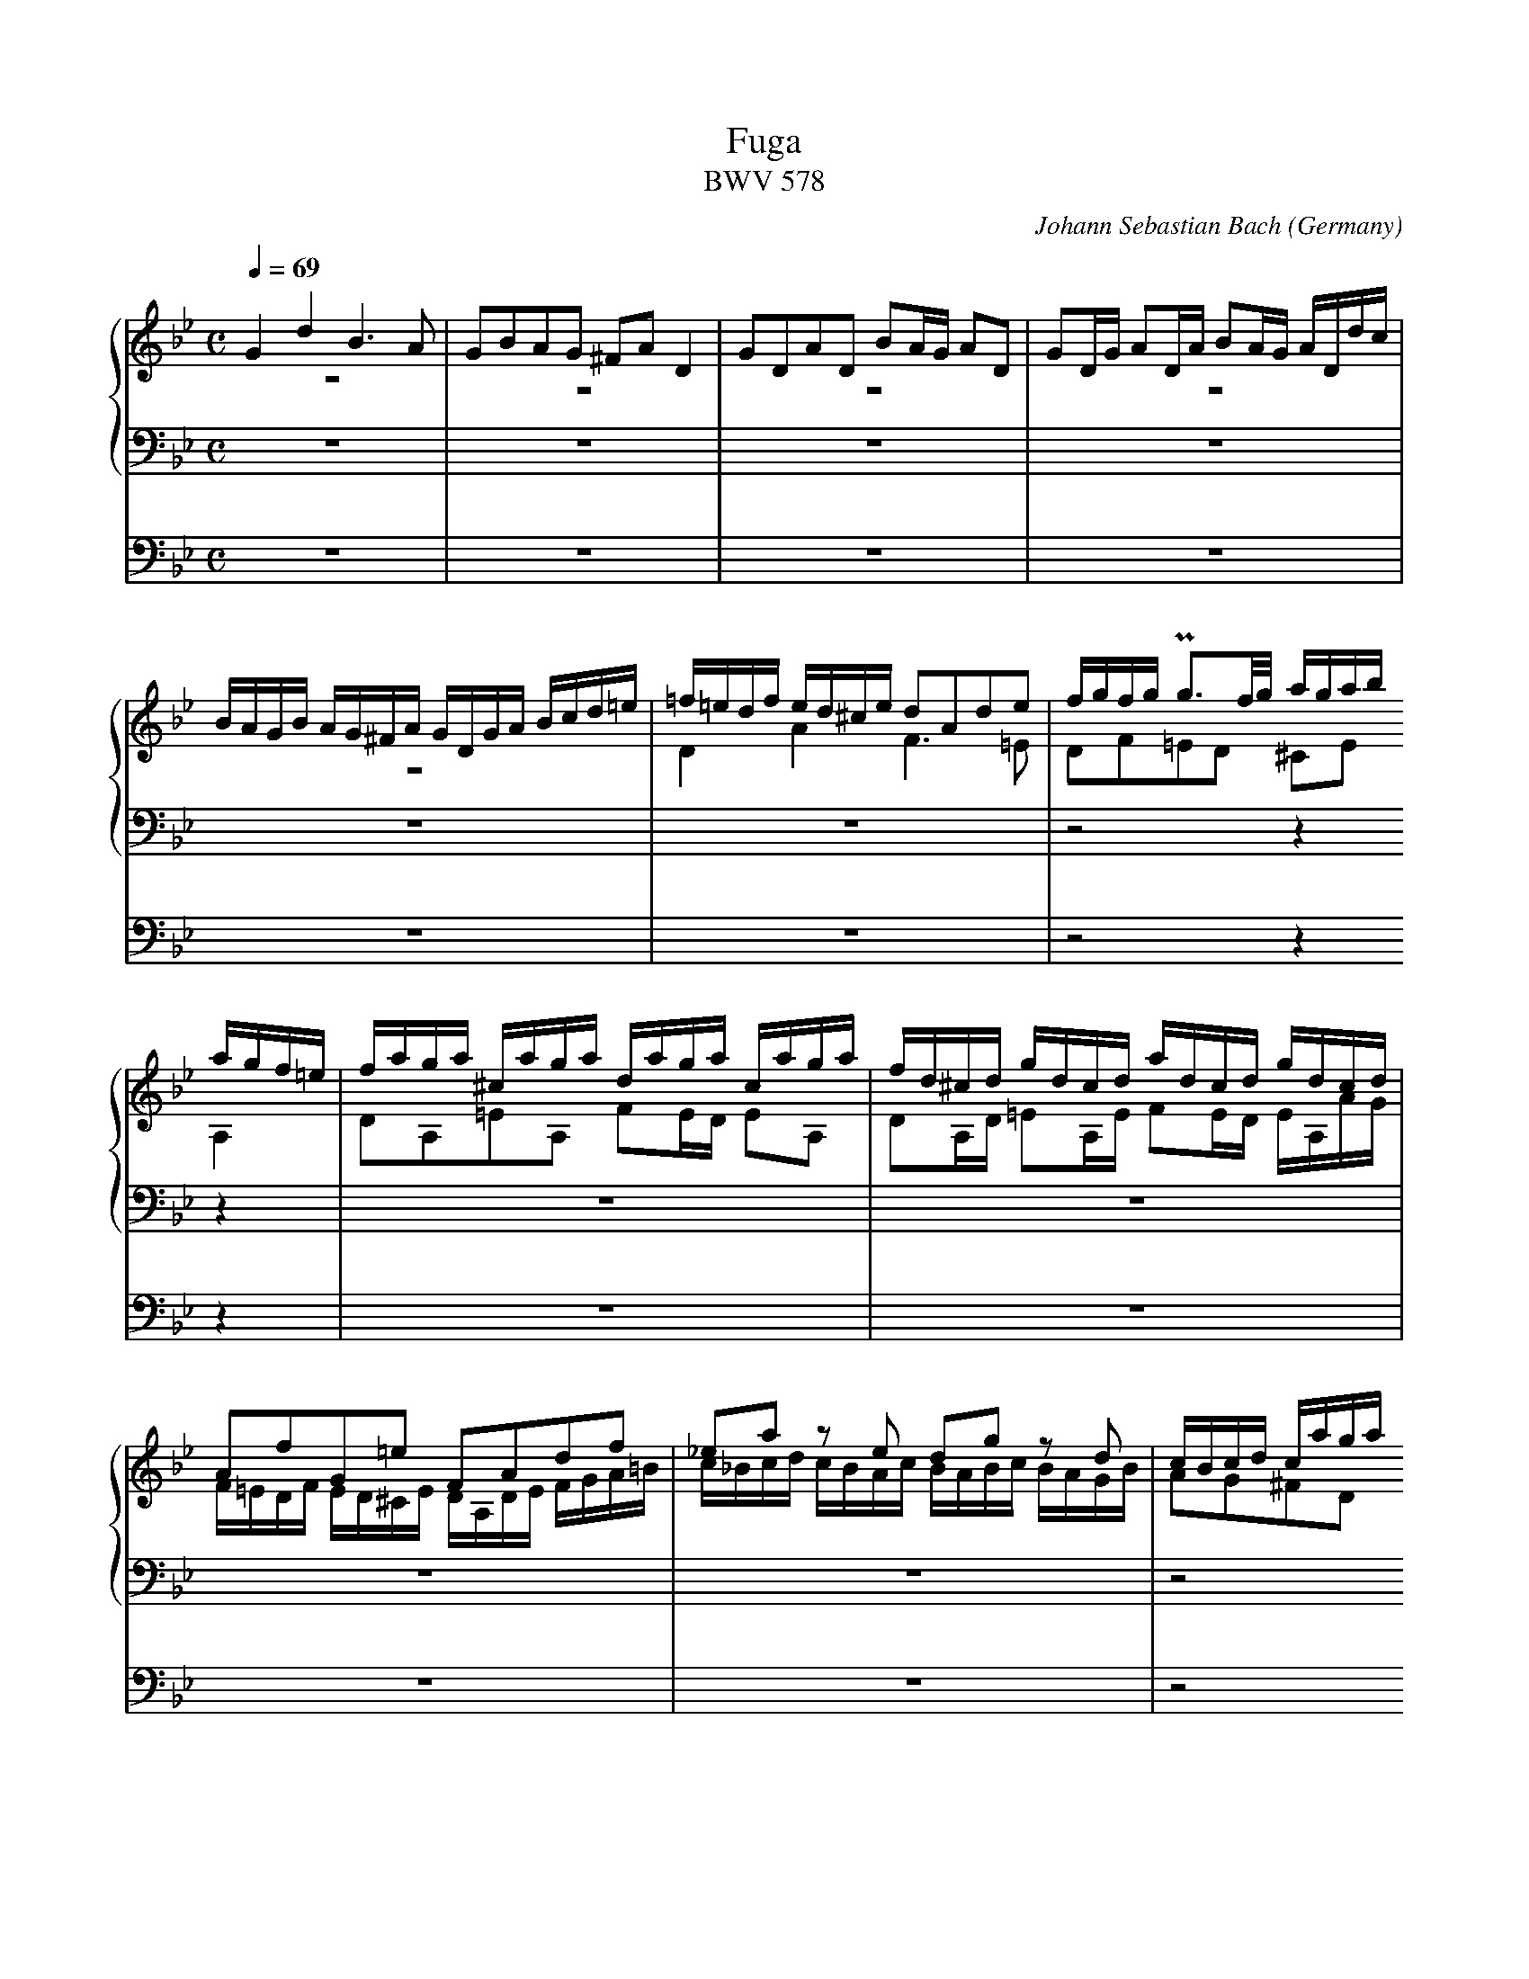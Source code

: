X:434
T:Fuga
T:BWV 578
C:Johann Sebastian Bach
O:Germany
Z:Transcribed by Frank Nordberg - http://www.musicaviva.com
M:C
L:1/16
Q:1/4=69
%%staves {1 2 3} 4
K:Gm
V:1
%%MIDI program 58
G4d4B6A2|G2B2A2G2 ^F2A2D4|G2D2A2D2 B2AG A2D2|G2DG A2DA B2AG ADdc|
BAGB AG^FA GDGA Bcd=e|=f=edf ed^ce d2A2d2e2|fgfg Pg3f/g/ agab
agf=e|faga ^caga daga caga|fd^cd gdcd adcd gdcd|
A2f2G2=e2 F2A2d2f2|_e2a2 z2 e2 d2g2 z2 d2|cBcd caga
Bg^fg Af=ef|g8 z8|z8 Bdcd ^Fdcd|
Gdcd ^FdcdB4c4|d4c4 z2 B2 z2 A2|z2 D2 GABG A2d2^c2=e2|
abag f=ed^c d2 z2 b2 z2|=e2 z2 z2 a2 Ta8-|a16-|
a8-agab agf=e|f8 z2 d2g2f2|_e8-e2c2f2e2|
d4-dg^fg c4-cBAc|BAGB AG^FA GD=EF GDGA|BGBc dAdc B6A2|
G2B2A2G2 ^F2A2D4|G2D2A2D2 B2AG A2D2|G2DG A2DA B2AG ADdc|
BAGB AG^FA GBcd eBAG|^FABc dAG=F EGAB cGFE|DFGA BdcB
Acde fgfe|dfed cBAc BFGA BcBc|d=ede Pe3d/e/ f_efg fedc|
dfef Afef Bfef Afef|dBAB eBAB fBAB eBAB|
BcdB edce dcde dcBd|cBcd cBAc BABc BAGB|
A2f2 z2 _A2 G2e2 z2 G2|F2d2 z2F2 EGcB =AGFE|
DEFG ABcA BFGA BcBc|d=ede Pe3d/e/ f=efg f2f2|
Tf16-|f16-|fefg c3a babc' bagf|
edef edcB agab agfe|dcde dcBA gfg_a gfed|c=Bcd cdec f4-f_agf|
e8-ecde fg_af|=BcdB G2 z2 c4 g4|e6d2 c2e2d2c2|
=B2d2G4c2G2d2G2|e2dc d2G2 c2Gc d2Gd|e2dc dGgf edce dc=Bd|
cgeg ceG_B =AcAc FACE|Dfdf BdFA
GBGB EGB,D|Cece Ac=EG ^FAFA DFA,C|B,2G2A,2^F2 G4 z4|
GBAG dADc BdcB =fc=Fe|dfed gdGf
=egfe aeAg|^f4g2a2b8-|b4=a8g4-|
g4^f4g4 z4|z2 d2g2a2 baga ^fgfg|ag^f=e dcBA Bdcd ^Fdcd|
Gdcd ^Fdcd BGFG cGFG|dG^FG cGFG B2g2A2^f2|Hg16|]
V:2
%%MIDI program 58
z16|z16|z16|z16|
z16|D4A4F6=E2|D2F2=E2D2 ^C2E2
A,4|D2A,2=E2A,2 F2ED E2A,2|D2A,D =E2A,E F2ED EA,AG|
F=EDF ED^CE DA,DE FGA=B|c_Bcd cBAc BABc BAGB|A2G2^F2D2
G4 z4|z2 D2G2A2 BcBc Pc3B/c/|dcd_e dcBA D2 z2 C2 z2|
D2 z2 C2 z2 z G^FG z GFG|zG^FG z GFG D4C4|B,4 z4 z8|
z16|z16|z16|
z16|z2 A2d2c2 B8-|B2G2c2B2 A8-|
A4G8^F4|G2 z2 z4 z8|z16|
z16|z16|z16|
z16|z16|z8
z8|B,4F4D6C2|B,2D2C2B,2 A,2C2 z2 F2|
F16-|F16-|
F8 z8|z16|
z16|z16|
z16|z16|
z16|z16|z8 z2 F2B2A2|
G8-G2C2A2G2|F8-F2B,2G2F2|E8-EEDC=B,4|
C4 z4 z2 C2_A2F2-|F4-FFED EDCE DC=B,D|CG,CD EFEF GECE _AFGA|
DEDC =B,2D2 G,8-|G,16-|G,8-G,2G2 FEDF|
E4 z4 z2 C2=A,2F,2|B,8-
B,2B,2G,2E,2|A,8-A,2A,2^F,2D,2|G,4 z4 G,B,A,G, DA,D,C|
B,2D2A,2D2- D2G2C2=F2-|F2F2D2G2-
G2G2=E2A2-|A_edc BdAd G_ag=f gfed|e8d8|
c8BdcB ABGA|BcBc d_edc B2d2c2B2|A4 z2 D2 D8-|
D16-|D8-D2E2 E2D2|HD16|]
V:3
%%MIDI program 58
z16|z16|z16|z16|
z16|z16|z8z4
z4|z16|z16|
z16|z16|z8
G,4D4|B,6A,2 G,2B,2A,2G,2|^F,2A,2D,4G,2D,2A,2D,2|
B,2A,G, A,2D,2 G,2D,G, A,2D,A,|B,2A,G, A,D,DC B,A,G,B, A,G,^F,A,|G,D,G,A, B,CD=E FEDF ED^CE|
D2A,2D2=E2 FGFG PG3F/G/|AGAB AGF=E FAGA ^CAGA|DAGA ^CAGA FDCD GDCD|
AD^CD GDCD F2=ED P^C3D|D=CD=E DCB,A, G,F,G,A, G,F,_E,D,|CB,CD CB,A,G, F,E,F,G, F,E,D,C,|
B,,B,CDE4 z A,B,CD4|G,4D4B,6A,2|G,B,A,G, ^F,G,=E,F, G,D,E,F, G,D,G,A,|
B,CB,C PC3B,/C/ DCD_E DCB,A,|B,DCD ^F,DCD G,DCD F,DCD|B,G,^F,G, CG,F,G, DG,F,G, CG,F,G,|
G,2B,2 CB,G,C B,4-B,DCB,|A,4-A,CB,A, G,4-G,B,A,G,|F,4-F,2=E,2
F,2_E,2D,2C,2|B,,4 z4 z2 C2B,2A,2|G,8F,4F,4|
B,2F,2C2F,2 D2CB, C2F,2|B,2F,B,C2F,C D2CB, CF,FE|
DCB,D CB,A,C B,2G2 z2 G,2|A,2F2 z2 F,2 G,2F2C2=E2|
F_EFG FEDF EDEF EDCE|DCDE DCB,D CB,CD CB,=A,C|
B,CDB, CDEC DCB,C DEDE|FGFG PG3F/G/ AGAB AGF_E|
DFEF A,FEF B,FEF A,FEF|DBAB EBAB FBAB EBAB|BdcB AGFED8-|
D2G,2C2B,2 A,8-|A,2F,2B,2A,2G,8-|G,2E,2_A,2G,2F,4G,4-|
G,G,=A,=B, CDEC_A,8|G,2=A,2=B,4C2 z2 z4|z16|
z16|z16|z16|
z2 G,2E,2C,2 F,4 z4|z2 F,2D,2B,,2
E,4 z4|z2 E,2C,2A,,2D,4 z4|G,,B,,A,,G,, D,A,,D,,C, B,,2D,2^F,,2D,2|
G,4^F,4G,4A,4|B,4=B,4
C4^C4|D4=E2^F2G4=A2B2|cG=F_E cAFA BFED BGEG|
AEDC A^FDF G,B,DG ^FG=EF|G6^F2G4A2D2|D4 z2 ^F,2 G,2 z2 C2 z2|
B,2 z2 C2 z2 B,2 z2 A,2 z2|G,2 z2 A,2 z2 G,2B,2C2A,2|H=B,16|]
V:4
%%MIDI program 58
z16|z16|z16|z16|
z16|z16|z8z4
z4|z16|z16|
z16|z16|z8
z8|z16|z16|
z16|z16|z8 D,4A,4|
F,6=E,2 D,2F,2E,2D,2|^C,2=E,2A,,4D,2A,,2E,2A,,2|F,2=E,D, E,2A,,2 D,2A,,D, E,2A,,E,|
F,2=E,D, E,2A,,2 D,2G,,2A,,4|D,,4 z4 z8|z16|
z16|z16|z8 z2 G,,2G,2=F,2|
_E,2 z2 _E,,2 z2 D,,2D,2D,4-|D,16-|D,16-|
D,8-D,4C,4-|C,4B,,8A,,4|B,,2A,,2G,,4
F,,4 z4|z16|z16|
z16|z16|
z16|z16|
z16|z16|
B,,4F,4D,6C,2|B,,2D,2C,2B,,2 A,,2C,2F,,4|
B,,2F,,2C,2F,,2 D,2C,B,, C,2F,,2|B,,2F,,B,, C,2F,,C, D,2C,B,, C,2F,,2|D,2E,2F,2F,,2 B,,4 z4|
C,4 z4 F,,4 z4|B,,4 z4 E,,4 z4|_A,,4 z4 D,,4G,,4|
C,,4 z4 F,,4 z4|G,,16|C,,2G,,2C,2D,2E,4F,4|
G,4-G,G,F,G, E,G,F,G, =B,,G,F,G,|C,G,F,G, =B,,G,F,G, E,C=B,C F,CB,C|G,C=B,C G,=B,A,B, C,2E,2F,2G,2|
C,4 z4 z8|z8
z8|z16|z16|
z16|z8
z8|z16|z16|
z8G,4D4|B,6A,2 G,2B,2A,2G,2|^F,2A,2D,4G,2D,2A,2D,2|
B,2A,G, A,2D,2 G,2D,G, A,2D,A,|B,2A,G, A,2D,2 G,2E,2C,2D,2|HG,,16|]